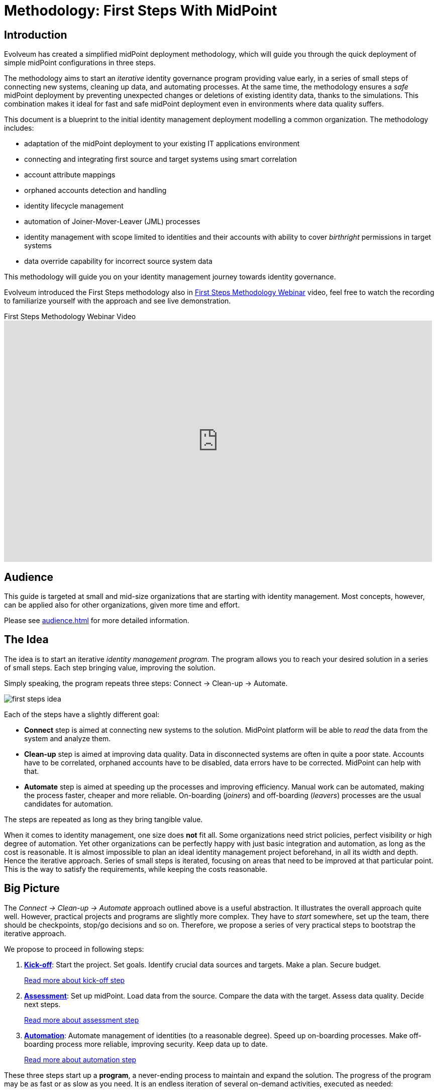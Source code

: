 = Methodology: First Steps With MidPoint
:page-nav-title: First Steps With MidPoint
:page-toc: top
:experimental:

== Introduction

Evolveum has created a simplified midPoint deployment methodology, which will guide you through the quick deployment of simple midPoint configurations in three steps.

The methodology aims to start an _iterative_ identity governance program providing value early, in a series of small steps of connecting new systems, cleaning up data, and automating processes.
At the same time, the methodology ensures a _safe_ midPoint deployment by preventing unexpected changes or deletions of existing identity data, thanks to the simulations.
This combination makes it ideal for fast and safe midPoint deployment even in environments where data quality suffers.

This document is a blueprint to the initial identity management deployment modelling a common organization.
The methodology includes:

* adaptation of the midPoint deployment to your existing IT applications environment
* connecting and integrating first source and target systems using smart correlation
* account attribute mappings
* orphaned accounts detection and handling
* identity lifecycle management
* automation of Joiner-Mover-Leaver (JML) processes
* identity management with scope limited to identities and their accounts with ability to cover _birthright_ permissions in target systems
* data override capability for incorrect source system data

This methodology will guide you on your identity management journey towards identity governance.

Evolveum introduced the First Steps methodology also in https://www.youtube.com/watch?v=suo775ym_PE[First Steps Methodology Webinar] video, feel free to watch the recording to familiarize yourself with the approach and see live demonstration.

video::suo775ym_PE[youtube,title="First Steps Methodology Webinar Video",width="852",height="480"]



== Audience

This guide is targeted at small and mid-size organizations that are starting with identity management.
Most concepts, however, can be applied also for other organizations, given more time and effort.

Please see xref:audience.adoc[] for more detailed information.

== The Idea

The idea is to start an iterative _identity management program_.
The program allows you to reach your desired solution in a series of small steps.
Each step bringing value, improving the solution.

Simply speaking, the program repeats three steps: Connect -> Clean-up -> Automate.

image::first-steps-idea.png[]

Each of the steps have a slightly different goal:

* *Connect* step is aimed at connecting new systems to the solution.
MidPoint platform will be able to _read_ the data from the system and analyze them.

* *Clean-up* step is aimed at improving data quality.
Data in disconnected systems are often in quite a poor state.
Accounts have to be correlated, orphaned accounts have to be disabled, data errors have to be corrected.
MidPoint can help with that.

* *Automate* step is aimed at speeding up the processes and improving efficiency.
Manual work can be automated, making the process faster, cheaper and more reliable.
On-boarding (_joiners_) and off-boarding (_leavers_) processes are the usual candidates for automation.

The steps are repeated as long as they bring tangible value.

When it comes to identity management, one size does *not* fit all.
Some organizations need strict policies, perfect visibility or high degree of automation.
Yet other organizations can be perfectly happy with just basic integration and automation, as long as the cost is reasonable.
It is almost impossible to plan an ideal identity management project beforehand, in all its width and depth.
Hence the iterative approach.
Series of small steps is iterated, focusing on areas that need to be improved at that particular point.
This is the way to satisfy the requirements, while keeping the costs reasonable.

== Big Picture

The _Connect -> Clean-up -> Automate_ approach outlined above is a useful abstraction.
It illustrates the overall approach quite well.
However, practical projects and programs are slightly more complex.
They have to _start_ somewhere, set up the team, there should be checkpoints, stop/go decisions and so on.
Therefore, we propose a series of very practical steps to bootstrap the iterative approach.

We propose to proceed in following steps:

. *xref:kick-off/[Kick-off]*: Start the project.
Set goals.
Identify crucial data sources and targets.
Make a plan.
Secure budget.
+
xref:kick-off/[Read more about kick-off step]

. *xref:assessment/[Assessment]*: Set up midPoint.
Load data from the source.
Compare the data with the target.
Assess data quality.
Decide next steps.
+
xref:assessment/[Read more about assessment step]

. *xref:automation/[Automation]*: Automate management of identities (to a reasonable degree).
Speed up on-boarding processes.
Make off-boarding process more reliable, improving security.
Keep data up to date.
+
xref:automation/[Read more about automation step]

These three steps start up a *program*, a never-ending process to maintain and expand the solution.
The progress of the program may be as fast or as slow as you need.
It is an endless iteration of several on-demand activities, executed as needed:

* *Connect* new systems.
Add more systems to your solution, much like you did in the _assessment_ step before.
This is increasing _breadth_ (scope) of your solution.

* *Clean-up* the data.
Your data were created and maintained manually.
They often do really match exactly between systems, the data are often out of date, there are inaccuracies and errors.
Manual processes can often tolerate quite a high degree of data disorganization.
However, increased automation heavily relies on accurate data.
There is a constant need to monitor and improved data quality, correct errors, resolve inaccuracies and inconsistencies.
This is increasing _quality_ of your solution.

* *Automate*.
Add automated data mappings, processes and basic policies.
Your processes will run faster, more reliably, with less manual steps.
This is increasing _depth_ of your solution.

The iterations can be repeated as many times as needed, with as big or as small scope as needed.
The overall goal of the program is to bring convergence: convergence of the data, processes and policies.

image::first-steps-big-picture.png[Process big picture]

There is no pre-determined number of iterations.
The iterations should be executed as long as they bring sufficient value.
However, as the business and IT environment is ever-changing, it is very likely that at least some part of the program will become part of ordinary operational routine.

Once the first steps are complete, data are reasonably reliable, important systems are covered and processes are automated to appropriate degree, it is time to move to the next steps.
The next logical step is to focus on identity _governance_, managing entitlements, identity-related policies and business processes.

=== Iterations

You can use as many iterations as you need; while the iterations bring you sufficient value.
You need to take into account that a complete perfection cannot be always achieved, or it would be too expensive.
After all, you are deploying a real project with limited scope and budget, not an academic exercise.

This does not mean that the iterations would ever stop.
New systems are added all the time, they have to be connected.
Yet, not all systems have to be necessarily connected to identity management.
Data are changing all the time, they have to cleaned up.
Yet, the data quality does not need to be perfect.
Most important of all, the amount of automation should be very reasonable.
Automation may be expensive to set up, yet it is even more expensive to maintain.

Organizational complexity has its cost, cost that is reflected in all the systems and applications.
The combined cost of organizational complexity on the entire IT infrastructure is enormous.
Try to reduce organizational complexity as much as you can.
However, chances are that this not in your hands.
Maybe all you can do is to handle the complexity.
Once again, iterations will help you to manage effort, time and costs.

== Why MidPoint?

Why we think midPoint is the best tool for this kind of approach?

* MidPoint is open source platform.
There is a very little up-front investment.
There are no licence costs that need to be paid before project starts.

* MidPoint is completely open.
All the software is publicly available as well as all the documentation.
The very first steps (e.g. prototyping) can be done by internal staff, without a need for expensive consulting services.

* MidPoint is available immediately.
Just https://evolveum.com/download/[download it] and try it out.
No need to do any paperwork, no need to sign any contracts, no need to request access to software.
You do not even have to register, or agree to unintelligible terms of use.
Just go ahead, click the link and try it now.

* Professional support. MidPoint is an OSS product with a dedicated team of professional developers and engineers ready to provide support whenever you need it.
https://evolveum.com/services/[Contact us] to discover more about our services and the exclusive benefits available to our subscribers.
+
Evolveum's network of https://evolveum.com/partners/find-a-partner/[official partners] is ready to deliver dedicated local support to your project as well.


== How to Use This Methodology

Before midPoint 4.8, we recommended our users and customers to review our samples and base their midPoint configuration on them.
These samples represented a sample _final_ configuration.
They were written in midPoint XML language and any customization required our users to understand the midPoint language.

Since midPoint 4.8, the recommended way of starting with midPoint is using GUI wizards and following this methodology.
The advantage of this approach is obvious: administrators can configure midPoint features and try them without learning another language such as midPoint XML object language.
*One significant burden is removed.*
New features such as xref:/midpoint/reference/admin-gui/simulations/[] can be used right from the beginning.
Exceptions using xref:/midpoint/reference/concepts/mark/[] can be defined directly in GUI.
This all helps to achieve a safe environment to try midPoint and avoid any unexpected modifications or even deletes in the target systems.

But there is also a small disadvantage: when using interactive wizards such as resource wizard, it's hard to prepare _complete_ examples for learning purposes.
Having a ready-to-use example in _final state_ or even for each step of the interactive process would not be efficient and would beat the purposes of the interaction entirely.

As the initial state for this methodology is basically an empty midPoint, we have decided to document the methodology by following the interactive wizards.
Therefore, be prepared that connecting and configuring a new system is an iterative and interactive _process_.
If you get lost, do not hesitate to watch the video mentioned in the <<Introduction>> chapter.

== What's Next

Where does it lead? -> IGA (Set up roles and policies, manage applications, entitlements, organizational structure, etc.) ... once the solution is mature enough
